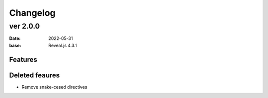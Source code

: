 =========
Changelog
=========

ver 2.0.0
=========

:date: 2022-05-31
:base: Reveal.js 4.3.1

Features
--------

Deleted feaures
---------------

* Remove snake-cesed directives
